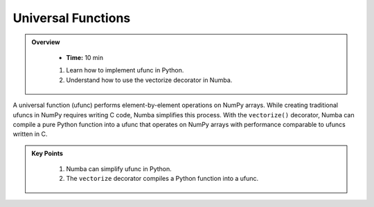 Universal Functions
--------------------------

.. admonition:: Overview
   :class: Overview

    * **Time:** 10 min

        
    #. Learn how to implement ufunc in Python.
    #. Understand how to use the vectorize decorator in Numba.


A universal function (ufunc) performs element-by-element operations on NumPy arrays. While creating 
traditional ufuncs in NumPy requires writing C code, Numba simplifies this process. With the 
``vectorize()`` decorator, Numba can compile a pure Python function into a ufunc that operates on 
NumPy arrays with performance comparable to ufuncs written in C.

..  code-block:: python
    :emphasize-lines: 1
    :linenos:

    @vectorize([float64(float64, float64)]) 
    def sinacosb_vect(a, b):
        return math.sin(a) * math.cos(b)



.. admonition:: Key Points
   :class: hint

    #. Numba can simplify ufunc in Python.
    #. The ``vectorize`` decorator compiles a Python function into a ufunc.